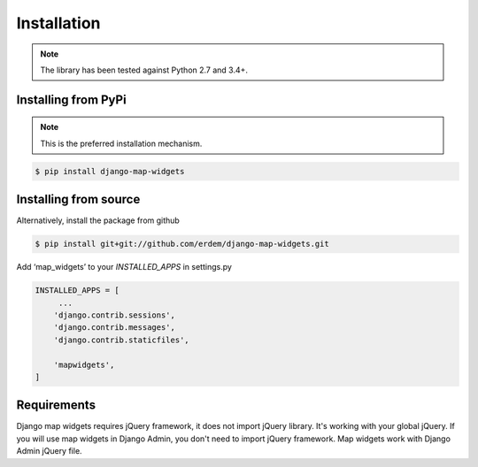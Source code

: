 Installation
------------
.. note:: The library has been tested against Python 2.7 and 3.4+.


Installing from PyPi
^^^^^^^^^^^^^^^^^^^^
.. note:: This is the preferred installation mechanism.

.. code-block:: console

    $ pip install django-map-widgets


Installing from source
^^^^^^^^^^^^^^^^^^^^^^
Alternatively, install the package from github

.. code-block:: console

    $ pip install git+git://github.com/erdem/django-map-widgets.git


Add ‘map_widgets’ to your `INSTALLED_APPS` in settings.py


.. code-block:: python

    INSTALLED_APPS = [
         ...
        'django.contrib.sessions',
        'django.contrib.messages',
        'django.contrib.staticfiles',

        'mapwidgets',
    ]

Requirements
^^^^^^^^^^^^

Django map widgets requires jQuery framework, it does not import jQuery library. It's working with your global jQuery. If you will use map widgets in Django Admin, you don't need to import jQuery framework. Map widgets work with Django Admin jQuery file.

